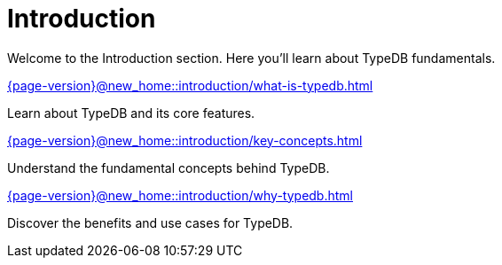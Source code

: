 = Introduction

Welcome to the Introduction section. Here you'll learn about TypeDB fundamentals.

[cols-2]
--
.xref:{page-version}@new_home::introduction/what-is-typedb.adoc[]
[.clickable]
****
Learn about TypeDB and its core features.
****

.xref:{page-version}@new_home::introduction/key-concepts.adoc[]
[.clickable]
****
Understand the fundamental concepts behind TypeDB.
****

.xref:{page-version}@new_home::introduction/why-typedb.adoc[]
[.clickable]
****
Discover the benefits and use cases for TypeDB.
****
-- 